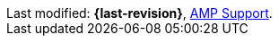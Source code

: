 :support-email: amp-support@akamai.com

[sidebar]
Last modified: *{last-revision}*,
https://player.akamai.com/support/[AMP Support].
